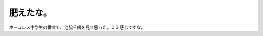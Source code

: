肥えたな。
==========

ホームレス中学生の番宣で、池脇千鶴を見て思った。ええ感じですな。






.. author:: default
.. categories:: nonsense
.. tags::
.. comments::
